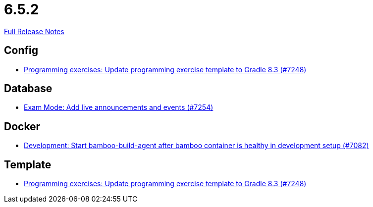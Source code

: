 // SPDX-FileCopyrightText: 2023 Artemis Changelog Contributors
//
// SPDX-License-Identifier: CC-BY-SA-4.0

= 6.5.2

link:https://github.com/ls1intum/Artemis/releases/tag/6.5.2[Full Release Notes]

== Config

* link:https://www.github.com/ls1intum/Artemis/commit/c37be4d00808460eb02b9556e60cb98fcaa8a34c/[Programming exercises: Update programming exercise template to Gradle 8.3 (#7248)]


== Database

* link:https://www.github.com/ls1intum/Artemis/commit/addaf1427a17560672fcf69cb014f23cdfa675e5/[Exam Mode: Add live announcements and events (#7254)]


== Docker

* link:https://www.github.com/ls1intum/Artemis/commit/c87afbb018d0842dbbc352179547c069c130063a/[Development: Start bamboo-build-agent after bamboo container is healthy in development setup (#7082)]


== Template

* link:https://www.github.com/ls1intum/Artemis/commit/c37be4d00808460eb02b9556e60cb98fcaa8a34c/[Programming exercises: Update programming exercise template to Gradle 8.3 (#7248)]
